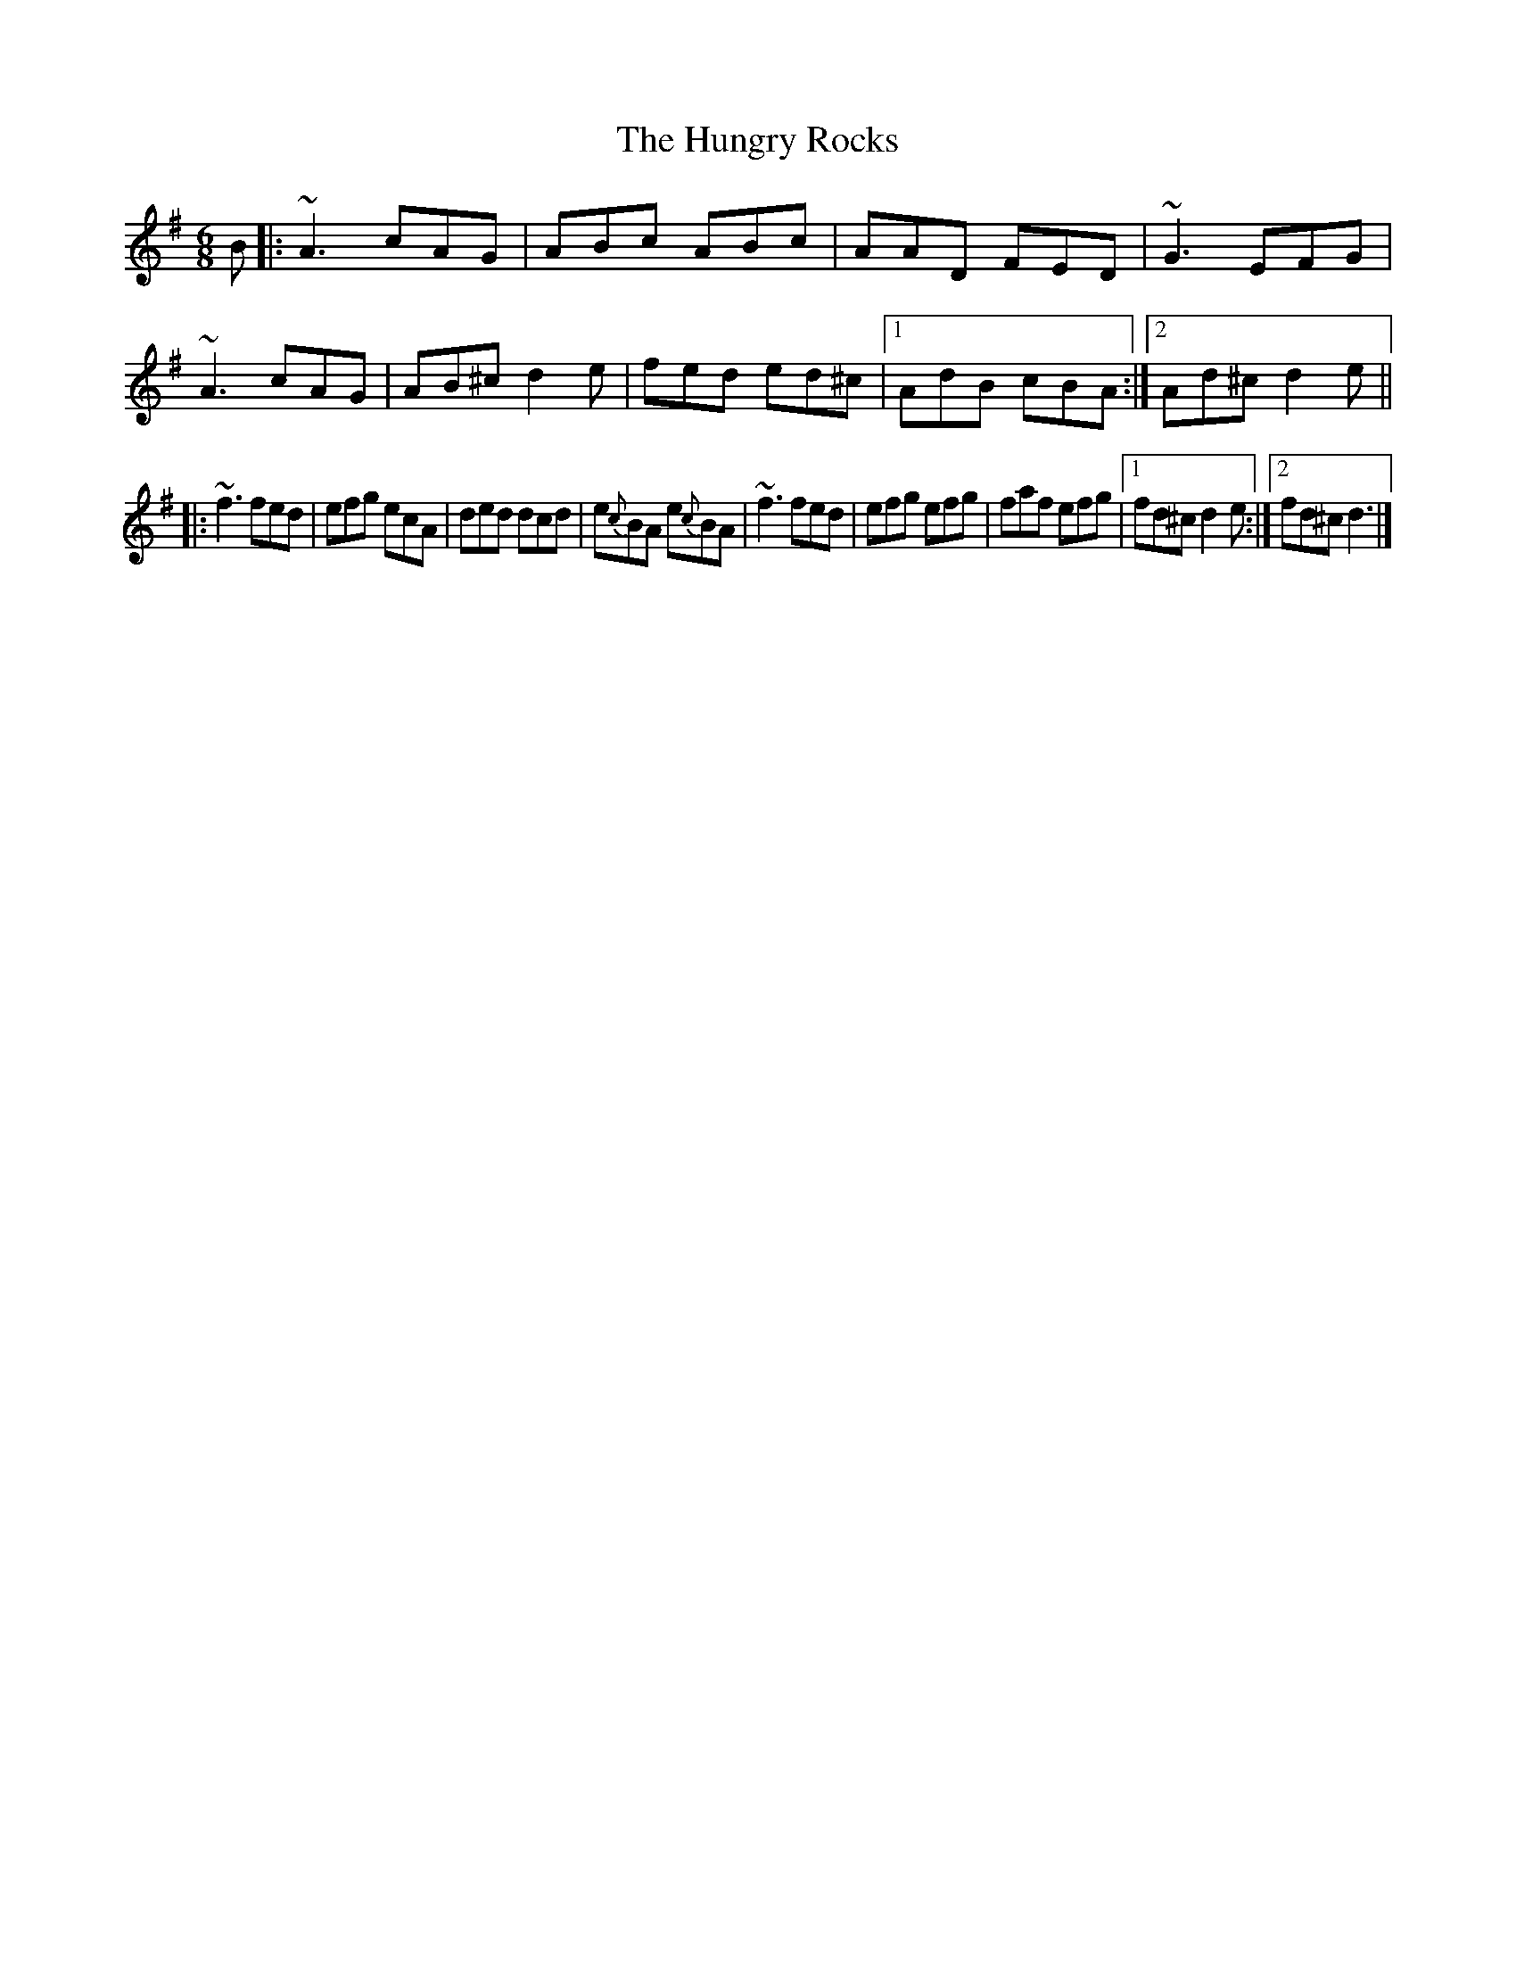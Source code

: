 X: 1
T: Hungry Rocks, The
Z: G.Ryckeboer
S: https://thesession.org/tunes/16063#setting30262
R: jig
M: 6/8
L: 1/8
K: Dmix
B|:~A3 cAG | ABc ABc | AAD FED | ~G3 EFG | ~A3 cAG | AB^c d2e | fed ed^c |1 AdB cBA :|2 Ad^c d2e ||
|: ~f3 fed | efg ecA | ded dcd | e{c}BA e{c}BA |~f3 fed | efg efg | faf efg |1 fd^c d2e :|2 fd^c d3 |]
